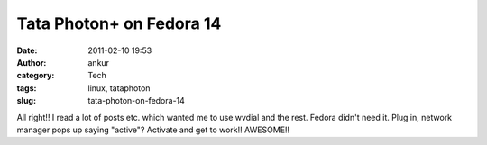 Tata Photon+ on Fedora 14
#########################
:date: 2011-02-10 19:53
:author: ankur
:category: Tech
:tags: linux, tataphoton
:slug: tata-photon-on-fedora-14

All right!! I read a lot of posts etc. which wanted me to use wvdial and
the rest. Fedora didn't need it. Plug in, network manager pops up saying
"active"? Activate and get to work!! AWESOME!!
